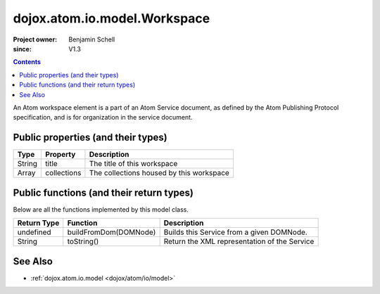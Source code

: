 .. _dojox/atom/io/model/Workspace:

=============================
dojox.atom.io.model.Workspace
=============================

:Project owner: Benjamin Schell
:since: V1.3

.. contents ::
   :depth: 2

An Atom workspace element is a part of an Atom Service document, as defined by the Atom Publishing Protocol specification, and is for organization in the service document.

Public properties (and their types)
===================================

+----------------------------+-----------------+---------------------------------------------------------------------------------------------+
| **Type**                   | **Property**    | **Description**                                                                             |
+----------------------------+-----------------+---------------------------------------------------------------------------------------------+
| String                     | title           | The title of this workspace                                                                 |
+----------------------------+-----------------+---------------------------------------------------------------------------------------------+
| Array                      | collections     | The collections housed by this workspace                                                    |
+----------------------------+-----------------+---------------------------------------------------------------------------------------------+

Public functions (and their return types)
=========================================

Below are all the functions implemented by this model class.

+-------------------+------------------------------------------------------+-------------------------------------------------------------+
| **Return Type**   | **Function**                                         | **Description**                                             |
+-------------------+------------------------------------------------------+-------------------------------------------------------------+
| undefined         | buildFromDom(DOMNode)                                | Builds this Service from a given DOMNode.                   |
+-------------------+------------------------------------------------------+-------------------------------------------------------------+
| String            | toString()                                           | Return the XML representation of the Service                |
+-------------------+------------------------------------------------------+-------------------------------------------------------------+

See Also
========

* :ref:`dojox.atom.io.model <dojox/atom/io/model>`
